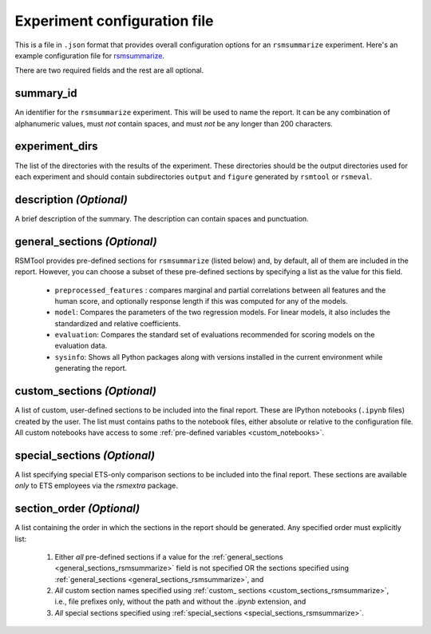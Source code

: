 .. _config_file_rsmsummarize:

Experiment configuration file
"""""""""""""""""""""""""""""

This is a file in ``.json`` format that provides overall configuration options for an ``rsmsummarize`` experiment. Here's an example configuration file for `rsmsummarize <https://github.com/EducationalTestingService/rsmtool/blob/master/examples/rsmsummarize/config_rsmsummarize.json>`_.

There are two required fields and the rest are all optional.

summary_id
~~~~~~~~~~~~~~~~~~~~~~~
An identifier for the ``rsmsummarize`` experiment. This will be used to name the report. It can be any combination of alphanumeric values, must *not* contain spaces, and must *not* be any longer than 200 characters.


experiment_dirs
~~~~~~~~~~~~~~~
The list of the directories with the results of the experiment. These directories should be the output directories used for each experiment and should contain subdirectories ``output`` and ``figure`` generated by ``rsmtool`` or ``rsmeval``.


description *(Optional)*
~~~~~~~~~~~~~~~~~~~~~~~~
A brief description of the summary. The description can contain spaces and punctuation.

.. _general_sections_rsmsummarize:

general_sections *(Optional)*
~~~~~~~~~~~~~~~~~~~~~~~~~~~~~
RSMTool provides pre-defined sections for ``rsmsummarize`` (listed below) and, by default, all of them are included in the report. However, you can choose a subset of these pre-defined sections by specifying a list as the value for this field.

    - ``preprocessed_features`` : compares marginal and partial correlations between all features and the human score, and optionally response length if this was computed for any of the models.

    - ``model``: Compares the parameters of the two regression models. For linear models, it also includes the standardized and relative coefficients.

    - ``evaluation``: Compares the standard set of evaluations recommended for scoring models on the evaluation data.

    - ``sysinfo``: Shows all Python packages along with versions installed in the current environment while generating the report.



.. _custom_sections_rsmsummarize:

custom_sections *(Optional)*
~~~~~~~~~~~~~~~~~~~~~~~~~~~~
A list of custom, user-defined sections to be included into the final report. These are IPython notebooks (``.ipynb`` files) created by the user.  The list must contains paths to the notebook files, either absolute or relative to the configuration file. All custom notebooks have access to some :ref:`pre-defined variables <custom_notebooks>`.

.. _special_sections_rsmsummarize:

special_sections *(Optional)*
~~~~~~~~~~~~~~~~~~~~~~~~~~~~~
A list specifying special ETS-only comparison sections to be included into the final report. These sections are available *only* to ETS employees via the `rsmextra` package.

section_order *(Optional)*
~~~~~~~~~~~~~~~~~~~~~~~~~~
A list containing the order in which the sections in the report should be generated. Any specified order must explicitly list:

    1. Either *all* pre-defined sections if a value for the :ref:`general_sections <general_sections_rsmsummarize>` field is not specified OR the sections specified using :ref:`general_sections <general_sections_rsmsummarize>`, and

    2. *All* custom section names specified using :ref:`custom_ sections <custom_sections_rsmsummarize>`, i.e., file prefixes only, without the path and without the `.ipynb` extension, and

    3. *All* special sections specified using :ref:`special_sections <special_sections_rsmsummarize>`.
